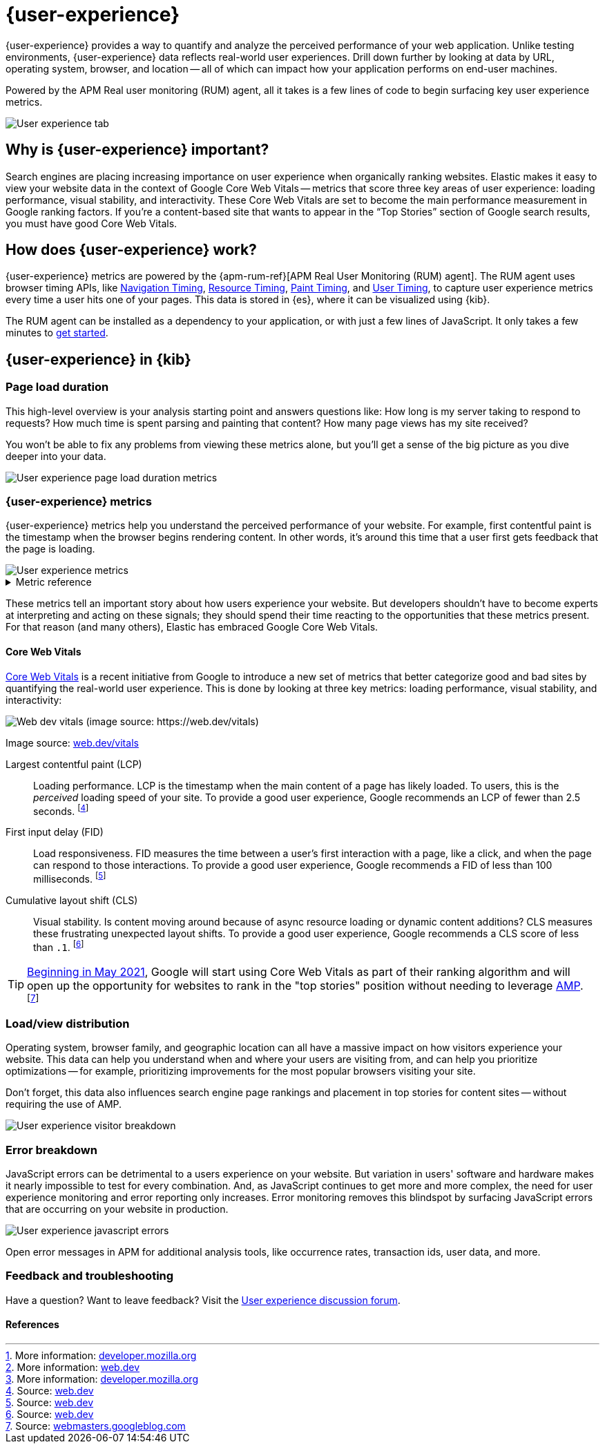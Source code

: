 // To do: Add a page that talks about how synthetics and UE work together. Passive/Active, etc.

[[user-experience]]
= {user-experience}

{user-experience} provides a way to quantify and analyze the perceived performance of your web application.
Unlike testing environments, {user-experience} data reflects real-world user experiences.
Drill down further by looking at data by URL, operating system, browser, and location --
all of which can impact how your application performs on end-user machines.

Powered by the APM Real user monitoring (RUM) agent, all it takes is a few lines of code to begin
surfacing key user experience metrics.

[role="screenshot"]
image::images/user-experience-tab.png[User experience tab]

[discrete]
[[why-user-experience]]
== Why is {user-experience} important?

Search engines are placing increasing importance on user experience when organically ranking websites.
Elastic makes it easy to view your website data in the context of Google Core Web Vitals --
metrics that score three key areas of user experience: loading performance, visual stability, and interactivity.
These Core Web Vitals are set to become the main performance measurement in Google ranking factors.
If you’re a content-based site that wants to appear in the “Top Stories” section of Google search results,
you must have good Core Web Vitals.

// We don't support business outcome capture yet. For now, this section should focus on CWV.
// Saving this, as it might be useful later:
// --------------------------------------------------------------------------------------------------------------
// Every website has goals -- some sites want users to buy a product, sign up for a mailing list, download an app,
// or share something on social media.
// But no matter how great your product is, a poor {user-experience} can negatively impact your goal completion rate.
// For example, in one study, 40% of users said they abandon a website if it takes more than three seconds to load.
// footnote:[Source and more info: https://neilpatel.com/blog/loading-time/[neilpatel.com]]
// In another, Amazon calculated that a page load slowdown of just one second would cut conversions by
// 7% -- costing them $1.6B in sales each year.
// footnote:[Source and more info: https://www.fastcompany.com/1825005/how-one-second-could-cost-amazon-16-billion-sales[fastcompany.com]]
// In short, a good {user-experience} keeps your users happy and improves your website's odds of success.
// --------------------------------------------------------------------------------------------------------------

[discrete]
[[how-user-experience-works]]
== How does {user-experience} work?

{user-experience} metrics are powered by the {apm-rum-ref}[APM Real User Monitoring (RUM) agent].
The RUM agent uses browser timing APIs, like https://w3c.github.io/navigation-timing/[Navigation Timing],
https://w3c.github.io/resource-timing/[Resource Timing], https://w3c.github.io/paint-timing/[Paint Timing],
and https://w3c.github.io/user-timing/[User Timing], to capture user experience
metrics every time a user hits one of your pages.
This data is stored in {es}, where it can be visualized using {kib}.

The RUM agent can be installed as a dependency to your application, or with just a few lines of JavaScript.
It only takes a few minutes to <<instrument-apps,get started>>.

[discrete]
[[user-experience-tab]]
== {user-experience} in {kib}

[discrete]
[[user-experience-page-load]]
=== Page load duration

This high-level overview is your analysis starting point and answers questions like:
How long is my server taking to respond to requests?
How much time is spent parsing and painting that content?
How many page views has my site received?

You won't be able to fix any problems from viewing these metrics alone,
but you'll get a sense of the big picture as you dive deeper into your data.

[role="screenshot"]
image::images/page-load-duration.png[User experience page load duration metrics]

[discrete]
[[user-experience-metrics]]
=== {user-experience} metrics

{user-experience} metrics help you understand the perceived performance of your website.
For example, first contentful paint is the timestamp when the browser begins rendering content.
In other words, it's around this time that a user first gets feedback that the page is loading.

[role="screenshot"]
image::images/user-exp-metrics.png[User experience metrics]

// This is collapsed by default
[%collapsible]
.Metric reference
====
First contentful paint::
Focusses on the initial rendering and measures the time from when the page starts loading to when
any part of the page's content is displayed on the screen.
The agent uses the https://www.w3.org/TR/paint-timing/#first-contentful-paint[Paint timing API] available
in the browser to capture the timing information.
footnote:[More information: https://developer.mozilla.org/en-US/docs/Glossary/First_contentful_paint[developer.mozilla.org]]

Total blocking time::
The sum of the blocking time (duration above 50 ms) for each long task that occurs between the
First contentful paint and the time when the transaction is completed.
Total blocking time is a great companion metric for https://web.dev/tti/[Time to interactive]
(TTI) which is lab metric and not available in the field through browser APIs.
The agent captures TBT based on the number of long tasks that occurred during the page load lifecycle.
footnote:[More information: https://web.dev/tbt/[web.dev]]

`Long Tasks`::
A long task is any user activity or browser task that monopolize the UI thread for extended periods
(greater than 50 milliseconds) and block other critical tasks (frame rate or input latency)
from being executed.
footnote:[More information: https://developer.mozilla.org/en-US/docs/Web/API/Long_Tasks_API[developer.mozilla.org]]

Number of long tasks::
The number of long tasks.

Longest long task duration::
Duration of the longest long task on the page.

Total long tasks duration::
Total duration of all long tasks
====

These metrics tell an important story about how users experience your website.
But developers shouldn't have to become experts at interpreting and acting on these signals;
they should spend their time reacting to the opportunities that these metrics present.
For that reason (and many others), Elastic has embraced Google Core Web Vitals.

[discrete]
[[user-experience-core-vitals]]
==== Core Web Vitals

https://web.dev/vitals/[Core Web Vitals] is a recent initiative from Google to introduce a new set of
metrics that better categorize good and bad sites by quantifying the real-world user experience.
This is done by looking at three key metrics: loading performance, visual stability, and interactivity:

[role="screenshot"]
image::images/web-dev-vitals.png[Web dev vitals (image source: https://web.dev/vitals)]

Image source: https://web.dev/vitals/[web.dev/vitals]

Largest contentful paint (LCP)::
Loading performance. LCP is the timestamp when the main content of a page has likely loaded.
To users, this is the _perceived_ loading speed of your site.
To provide a good user experience, Google recommends an LCP of fewer than 2.5 seconds.
footnote:[Source: https://web.dev/lcp/[web.dev]]

First input delay (FID)::
Load responsiveness. FID measures the time between a user's first interaction with a page, like a click,
and when the page can respond to those interactions.
To provide a good user experience, Google recommends a FID of less than 100 milliseconds.
footnote:[Source: https://web.dev/fid/[web.dev]]

Cumulative layout shift (CLS)::
Visual stability. Is content moving around because of async resource loading or dynamic content additions?
CLS measures these frustrating unexpected layout shifts.
To provide a good user experience, Google recommends a CLS score of less than `.1`.
footnote:[Source: https://web.dev/cls/[web.dev]]

TIP: https://webmasters.googleblog.com/2020/11/timing-for-page-experience.html[Beginning in May 2021],
Google will start using Core Web Vitals as part of their ranking algorithm
and will open up the opportunity for websites to rank in the "top stories"
position without needing to leverage https://amp.dev/[AMP].
footnote:[Source: https://webmasters.googleblog.com/2020/05/evaluating-page-experience.html[webmasters.googleblog.com]]

[discrete]
[[user-experience-distribution]]
=== Load/view distribution

Operating system, browser family, and geographic location can all have a massive impact on how visitors
experience your website.
This data can help you understand when and where your users are visiting from, and can help you
prioritize optimizations -- for example, prioritizing improvements for the most popular browsers visiting your site.

Don't forget, this data also influences search engine page rankings and placement in top stories for content sites --
without requiring the use of AMP.

[role="screenshot"]
image::images/visitor-breakdown.png[User experience visitor breakdown]

[discrete]
[[user-experience-errors]]
=== Error breakdown

JavaScript errors can be detrimental to a users experience on your website.
But variation in users' software and hardware makes it nearly impossible to test for every combination.
And, as JavaScript continues to get more and more complex,
the need for user experience monitoring and error reporting only increases.
Error monitoring removes this blindspot by surfacing JavaScript errors that are
occurring on your website in production.

[role="screenshot"]
image::images/js-errors.png[User experience javascript errors]

Open error messages in APM for additional analysis tools,
like occurrence rates, transaction ids, user data, and more.

[discrete]
[[user-experience-feedback]]
=== Feedback and troubleshooting

Have a question? Want to leave feedback? Visit the
https://discuss.elastic.co/tags/c/observability/uptime/75/user-experience[User experience discussion forum].

[discrete]
[[user-experience-references]]
==== References
